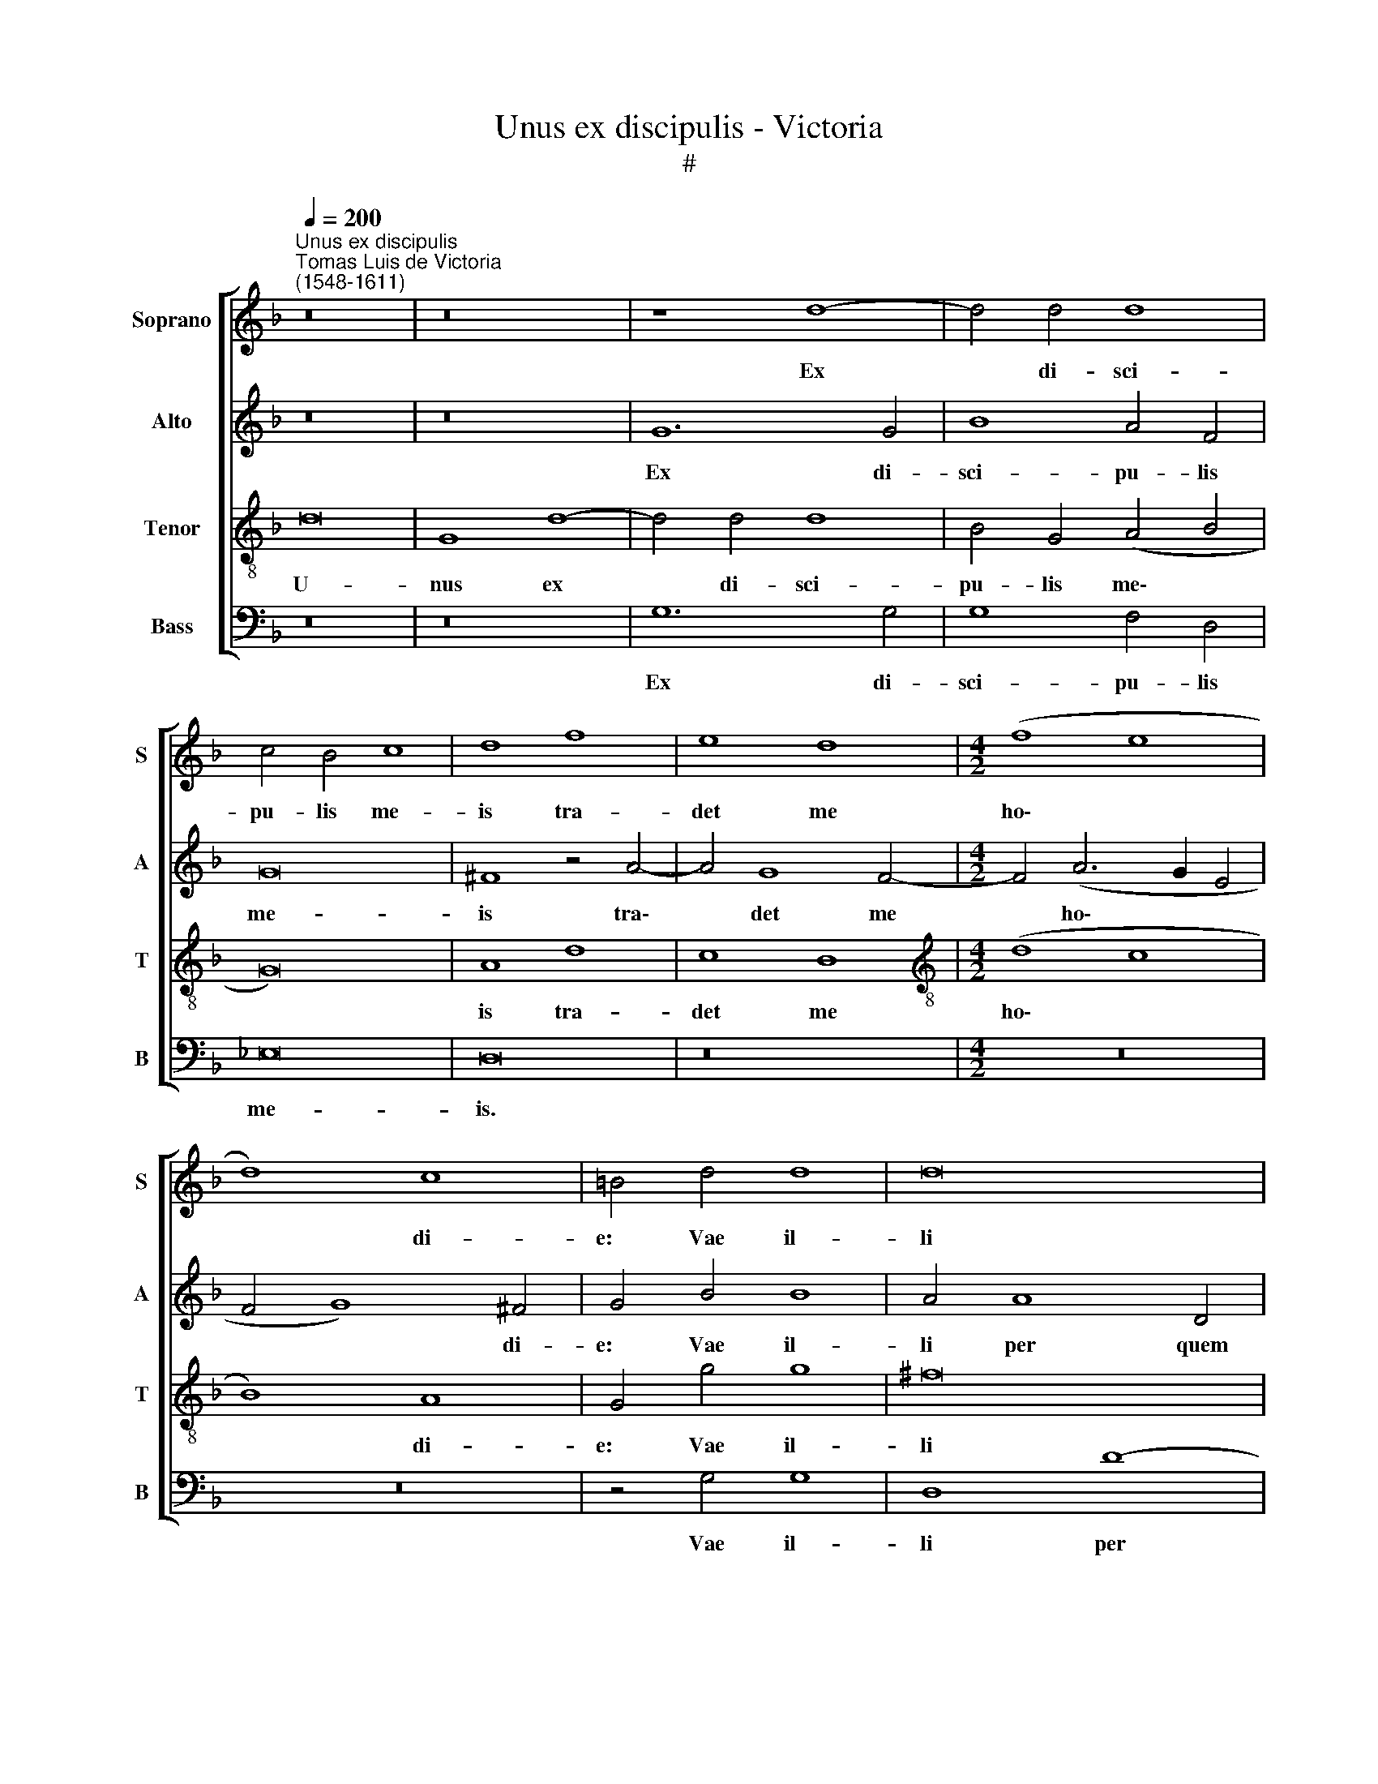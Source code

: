 X:1
T:Unus ex discipulis - Victoria
T:#
%%score [ 1 2 3 4 ]
L:1/8
Q:1/4=200
M:none
K:F
V:1 treble nm="Soprano" snm="S"
V:2 treble nm="Alto" snm="A"
V:3 treble-8 nm="Tenor" snm="T"
V:4 bass nm="Bass" snm="B"
V:1
"^Unus ex discipulis""^Tomas Luis de Victoria\n(1548-1611)" z16 | z16 | z8 d8- | d4 d4 d8 | %4
w: ||Ex|* di- sci-|
 c4 B4 c8 | d8 f8 | e8 d8 |[M:4/2] (f8 e8 | d8) c8 | =B4 d4 d8 | d16 | z8 z4 d4- | d4 A4 B4 c4 | %13
w: pu- lis me-|is tra-|det me|ho\- *|* di-|e: Vae il-|li|per|* quem tra- dar|
 d16 | d16 || z8 d8 | d4 d4 d4 c4 | B8 A4 A4 | B6 B2 B4 A4 | (G2 A2 B2 G2 A8) | =B16 || %21
w: e-|go:|Me-|li- us il- li|e- rat, si|na- tus non fu-|is\- * * * *|set.|
[M:4/2] z16 | z16 | z16 | z16 | z16 | z16 | z16 | z16 |[M:4/2] z16 | z16 | z16 | z16 | z16 | z16 | %35
w: ||||||||||||||
 z16 |[M:4/2] z8 d8 | d4 d4 d4 c4 | B8 A4[Q:1/4=198] A4 | %39
w: |Me-|li- us il- li|e- rat, si|
[Q:1/4=193] B6[Q:1/4=190] B2[Q:1/4=187] B4[Q:1/4=184] A4 | %40
w: na- tus non fu-|
[Q:1/4=181] (G2[Q:1/4=180] A2[Q:1/4=178] B2[Q:1/4=177] G2[Q:1/4=173] A8) |[Q:1/4=170] =B16 |] %42
w: is\- * * * *|set.|
V:2
 z16 | z16 | G12 G4 | B8 A4 F4 | G16 | ^F8 z4 A4- | A4 G8 F4- |[M:4/2] F4 (A6 G2 E4 | F4 G8) ^F4 | %9
w: ||Ex di-|sci- pu- lis|me-|is tra\-|* det me|* ho\- * *|* * di-|
 G4 B4 B8 | A4 A8 D4 | (^F4 G4 =F2 E2 D2 C2 | D2 E2 F8) E4 | (F4 G8 ^F4) | G16 || G8 G4 G4 | %16
w: e: Vae il-|li per quem|tra\- * * * * *|* * * dar|e- * *|go:|Me- li- us|
 B12 A4 | G8 ^F4 F4 | G6 G2 G4 A4 | (B4 G8 ^F4) | G16 ||"^Trio" z16 | z16 | z16 | z16 | z16 | z16 | %27
w: il- li|e- rat, si|na- tus non fu-|is\- * *|set.|||||||
 z4 G8 ^F4 | G4 D4 _E4 D4 | G,4 C8 =B,4 | C4 D4 _E6 E2 | D8 z4 D4 | D4 E4 F8- | F4 E4 (F4 G4- | %34
w: Hic me|tra- di- tu- rus|est, hic me|tra- di- tu- rus|est, in|ma- nus pec\-|* ca- to\- *|
 G4 ^F2 E2 F8) | G16 | G8 G4 G4 | B12 A4 | G8 ^F4 F4 | G6 G2 G4 A4 | (B4 G8 ^F4) | G16 |] %42
w: |rum.|Me- li- us|il- li|e- rat, si|na- tus non fu-|is\- * *|set.|
V:3
 d16 | G8 d8- | d4 d4 d8 | B4 G4 (A4 B4 | G16) | A8 d8 | c8 B8 |[M:4/2][K:treble-8] (d8 c8 | %8
w: U-|nus ex|* di- sci-|pu- lis me\- *||is tra-|det me|ho\- *|
 B8) A8 | G4 g4 g8 | ^f16 | z4 d8 G4 | (B4 c4 d4) G4 | (B8 A8) | G16 || z8 g8 | g4 g4 f4 f4 | %17
w: * di-|e: Vae il-|li|per quem|tra\- * * dar|e\- *|go:|Me-|li- us il- li|
 d8 d4 d4 | d6 d2 d4 d4 | d16 | d16 || z8 d8- | d4 d4 d8 | G4 d8 c4 | B8 A4 d4- | d4 ^c4 (d4 e4 | %26
w: e- rat, si|na- tus non fu-|is-|set.|Qui|* in- tin-|git me- cum|ma- num in|* pa- ro\- *|
 f6 e2 d4 c4 | B8) A8 | G8 z4 g4- | g4 ^f4 g4 d4 | (_e4 d8) c4 | d4 G4 G4 A4 | (B12 A2 G2 | %33
w: |* psi-|de hic|* me tra- di-|tu\- * rus|est in ma- nus|pec\- * *|
 A2 B2 c8) d4 | (_e2 d2 c2 B2 c8) | d16 | z8 g8 | g4 g4 f4 f4 | d8 d4 d4 | d6 d2 d4 d4 | d16 | %41
w: * * * ca-|to\- * * * *|rum.|Me-|li- us il- li|e- rat, si|na- tus non fu-|is-|
 d16 |] %42
w: set.|
V:4
 z16 | z16 | G,12 G,4 | G,8 F,4 D,4 | _E,16 | D,16 | z16 |[M:4/2] z16 | z16 | z4 G,4 G,8 | %10
w: ||Ex di-|sci- pu- lis|me-|is.||||Vae il-|
 D,8 D8- | D4 G,4 (B,6 A,2 | G,4 F,2 E,2 D,4) C,4 | (B,,6 C,2 D,8) | G,16 || z8 G,8 | %16
w: li per|* quem tra\- *|* * * * dar|e\- * *|go:|Me-|
 G,4 G,4 B,4 F,4 | G,8 D,4 D,4 | G,6 G,2 G,4 ^F,4 | (G,8 D,8) | G,16 || G,8 G,8 | G,8 D,4 G,4- | %23
w: li- us il- li|e- rat, si|na- tus non fu-|is\- *|set.|Qui in-|tin- git me\-|
 G,4 F,4 _E,8 | D,4 G,8 ^F,4 | (G,4 A,4 B,4 A,2 G,2 | A,4 B,8) A,4 | G,8 z4 C4- | C4 =B,4 C4 G,4 | %29
w: * cum ma-|num in pa-|ro\- * * * *|* * psi-|de hic|* me tra- di-|
 B,4 A,4 G,8 | z4 G,4 G,4 A,4 | (B,6 A,2 G,4) ^F,4 | (G,6 F,E, D,6 E,2 | F,2 G,2 A,8 B,4 | %34
w: tu- rus est|in ma- nus|pec\- * * ca-|to\- * * * *||
 C2 B,2 A,2 G,2 A,8) | G,16 | z8 G,8 | G,4 G,4 B,4 F,4 | G,8 D,4 D,4 | G,6 G,2 G,4 ^F,4 | %40
w: |rum.|Me-|li- us il- li|e- rat, si|na- tus non fu-|
 (G,8 D,8) | G,16 |] %42
w: is\- *|set.|


